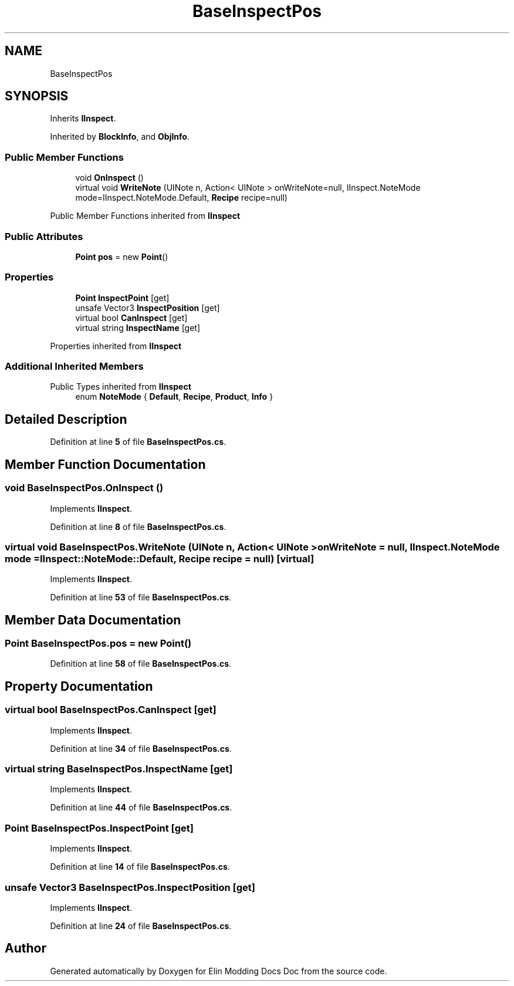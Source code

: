 .TH "BaseInspectPos" 3 "Elin Modding Docs Doc" \" -*- nroff -*-
.ad l
.nh
.SH NAME
BaseInspectPos
.SH SYNOPSIS
.br
.PP
.PP
Inherits \fBIInspect\fP\&.
.PP
Inherited by \fBBlockInfo\fP, and \fBObjInfo\fP\&.
.SS "Public Member Functions"

.in +1c
.ti -1c
.RI "void \fBOnInspect\fP ()"
.br
.ti -1c
.RI "virtual void \fBWriteNote\fP (UINote n, Action< UINote > onWriteNote=null, IInspect\&.NoteMode mode=IInspect\&.NoteMode\&.Default, \fBRecipe\fP recipe=null)"
.br
.in -1c

Public Member Functions inherited from \fBIInspect\fP
.SS "Public Attributes"

.in +1c
.ti -1c
.RI "\fBPoint\fP \fBpos\fP = new \fBPoint\fP()"
.br
.in -1c
.SS "Properties"

.in +1c
.ti -1c
.RI "\fBPoint\fP \fBInspectPoint\fP\fR [get]\fP"
.br
.ti -1c
.RI "unsafe Vector3 \fBInspectPosition\fP\fR [get]\fP"
.br
.ti -1c
.RI "virtual bool \fBCanInspect\fP\fR [get]\fP"
.br
.ti -1c
.RI "virtual string \fBInspectName\fP\fR [get]\fP"
.br
.in -1c

Properties inherited from \fBIInspect\fP
.SS "Additional Inherited Members"


Public Types inherited from \fBIInspect\fP
.in +1c
.ti -1c
.RI "enum \fBNoteMode\fP { \fBDefault\fP, \fBRecipe\fP, \fBProduct\fP, \fBInfo\fP }"
.br
.in -1c
.SH "Detailed Description"
.PP 
Definition at line \fB5\fP of file \fBBaseInspectPos\&.cs\fP\&.
.SH "Member Function Documentation"
.PP 
.SS "void BaseInspectPos\&.OnInspect ()"

.PP
Implements \fBIInspect\fP\&.
.PP
Definition at line \fB8\fP of file \fBBaseInspectPos\&.cs\fP\&.
.SS "virtual void BaseInspectPos\&.WriteNote (UINote n, Action< UINote > onWriteNote = \fRnull\fP, IInspect\&.NoteMode mode = \fRIInspect::NoteMode::Default\fP, \fBRecipe\fP recipe = \fRnull\fP)\fR [virtual]\fP"

.PP
Implements \fBIInspect\fP\&.
.PP
Definition at line \fB53\fP of file \fBBaseInspectPos\&.cs\fP\&.
.SH "Member Data Documentation"
.PP 
.SS "\fBPoint\fP BaseInspectPos\&.pos = new \fBPoint\fP()"

.PP
Definition at line \fB58\fP of file \fBBaseInspectPos\&.cs\fP\&.
.SH "Property Documentation"
.PP 
.SS "virtual bool BaseInspectPos\&.CanInspect\fR [get]\fP"

.PP
Implements \fBIInspect\fP\&.
.PP
Definition at line \fB34\fP of file \fBBaseInspectPos\&.cs\fP\&.
.SS "virtual string BaseInspectPos\&.InspectName\fR [get]\fP"

.PP
Implements \fBIInspect\fP\&.
.PP
Definition at line \fB44\fP of file \fBBaseInspectPos\&.cs\fP\&.
.SS "\fBPoint\fP BaseInspectPos\&.InspectPoint\fR [get]\fP"

.PP
Implements \fBIInspect\fP\&.
.PP
Definition at line \fB14\fP of file \fBBaseInspectPos\&.cs\fP\&.
.SS "unsafe Vector3 BaseInspectPos\&.InspectPosition\fR [get]\fP"

.PP
Implements \fBIInspect\fP\&.
.PP
Definition at line \fB24\fP of file \fBBaseInspectPos\&.cs\fP\&.

.SH "Author"
.PP 
Generated automatically by Doxygen for Elin Modding Docs Doc from the source code\&.
